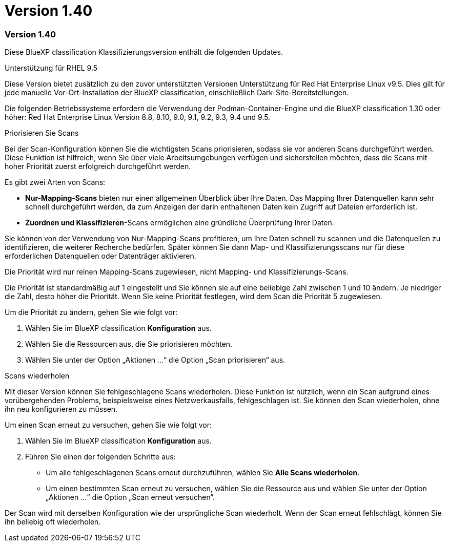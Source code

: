 = Version 1.40
:allow-uri-read: 




=== Version 1.40

Diese BlueXP classification Klassifizierungsversion enthält die folgenden Updates.

.Unterstützung für RHEL 9.5
Diese Version bietet zusätzlich zu den zuvor unterstützten Versionen Unterstützung für Red Hat Enterprise Linux v9.5.  Dies gilt für jede manuelle Vor-Ort-Installation der BlueXP classification, einschließlich Dark-Site-Bereitstellungen.

Die folgenden Betriebssysteme erfordern die Verwendung der Podman-Container-Engine und die BlueXP classification 1.30 oder höher: Red Hat Enterprise Linux Version 8.8, 8.10, 9.0, 9.1, 9.2, 9.3, 9.4 und 9.5.

.Priorisieren Sie Scans
Bei der Scan-Konfiguration können Sie die wichtigsten Scans priorisieren, sodass sie vor anderen Scans durchgeführt werden.  Diese Funktion ist hilfreich, wenn Sie über viele Arbeitsumgebungen verfügen und sicherstellen möchten, dass die Scans mit hoher Priorität zuerst erfolgreich durchgeführt werden.

Es gibt zwei Arten von Scans:

* *Nur-Mapping-Scans* bieten nur einen allgemeinen Überblick über Ihre Daten.  Das Mapping Ihrer Datenquellen kann sehr schnell durchgeführt werden, da zum Anzeigen der darin enthaltenen Daten kein Zugriff auf Dateien erforderlich ist.
* *Zuordnen und Klassifizieren*-Scans ermöglichen eine gründliche Überprüfung Ihrer Daten.


Sie können von der Verwendung von Nur-Mapping-Scans profitieren, um Ihre Daten schnell zu scannen und die Datenquellen zu identifizieren, die weiterer Recherche bedürfen. Später können Sie dann Map- und Klassifizierungsscans nur für diese erforderlichen Datenquellen oder Datenträger aktivieren.

Die Priorität wird nur reinen Mapping-Scans zugewiesen, nicht Mapping- und Klassifizierungs-Scans.

Die Priorität ist standardmäßig auf 1 eingestellt und Sie können sie auf eine beliebige Zahl zwischen 1 und 10 ändern.  Je niedriger die Zahl, desto höher die Priorität.  Wenn Sie keine Priorität festlegen, wird dem Scan die Priorität 5 zugewiesen.

Um die Priorität zu ändern, gehen Sie wie folgt vor:

. Wählen Sie im BlueXP classification *Konfiguration* aus.
. Wählen Sie die Ressourcen aus, die Sie priorisieren möchten.
. Wählen Sie unter der Option „Aktionen ...“ die Option „Scan priorisieren“ aus.


.Scans wiederholen
Mit dieser Version können Sie fehlgeschlagene Scans wiederholen.  Diese Funktion ist nützlich, wenn ein Scan aufgrund eines vorübergehenden Problems, beispielsweise eines Netzwerkausfalls, fehlgeschlagen ist.  Sie können den Scan wiederholen, ohne ihn neu konfigurieren zu müssen.

Um einen Scan erneut zu versuchen, gehen Sie wie folgt vor:

. Wählen Sie im BlueXP classification *Konfiguration* aus.
. Führen Sie einen der folgenden Schritte aus:
+
** Um alle fehlgeschlagenen Scans erneut durchzuführen, wählen Sie *Alle Scans wiederholen*.
** Um einen bestimmten Scan erneut zu versuchen, wählen Sie die Ressource aus und wählen Sie unter der Option „Aktionen …“ die Option „Scan erneut versuchen“.




Der Scan wird mit derselben Konfiguration wie der ursprüngliche Scan wiederholt.  Wenn der Scan erneut fehlschlägt, können Sie ihn beliebig oft wiederholen.
